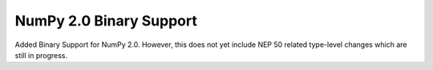 NumPy 2.0 Binary Support
---------------------------

Added Binary Support for NumPy 2.0. However, this does not yet include
NEP 50 related type-level changes which are still in progress.
